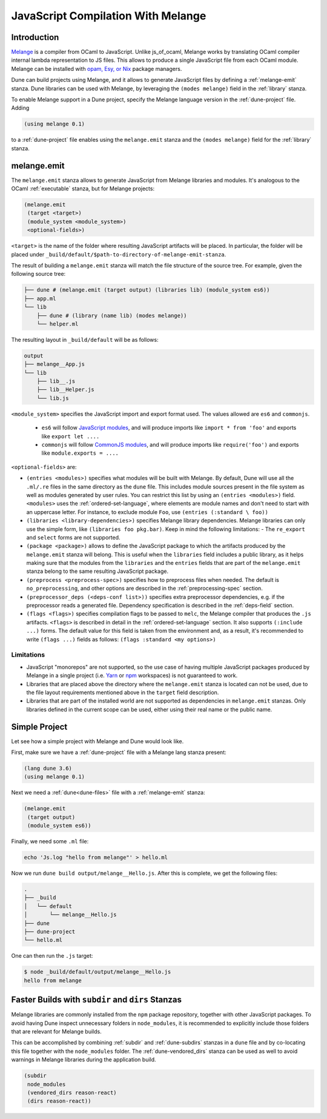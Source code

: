 .. _melange_main:

***********************************
JavaScript Compilation With Melange
***********************************

Introduction
------------

`Melange <https://github.com/melange-re/melange>`_ is a compiler from OCaml to
JavaScript. Unlike js_of_ocaml, Melange works by translating OCaml compiler
internal lambda representation to JS files. This allows to produce a single
JavaScript file from each OCaml module. Melange can be installed with
`opam, Esy, or Nix <https://github.com/melange-re/melange#installation>`_
package managers.

Dune can build projects using Melange, and it allows to generate JavaScript
files by defining a :ref:`melange-emit` stanza. Dune libraries can be used
with Melange, by leveraging the ``(modes melange)`` field in the :ref:`library`
stanza.

To enable Melange support in a Dune project, specify the Melange language
version in the :ref:`dune-project` file. Adding

.. code:: scheme

    (using melange 0.1)

to a :ref:`dune-project` file enables using the ``melange.emit`` stanza and the
``(modes melange)`` field for the :ref:`library` stanza.

.. _melange-emit:

melange.emit
------------

The ``melange.emit`` stanza allows to generate JavaScript from Melange libraries and
modules. It's analogous to the OCaml :ref:`executable` stanza, but for Melange
projects:

.. code:: scheme

    (melange.emit
     (target <target>)
     (module_system <module_system>)
     <optional-fields>)

``<target>`` is the name of the folder where resulting JavaScript artifacts will
be placed. In particular, the folder will be
placed under ``_build/default/$path-to-directory-of-melange-emit-stanza``.

The result of building a  ``melange.emit`` stanza will match the file structure of the source
tree. For example, given the following source tree:

.. code:: bash

    ├── dune # (melange.emit (target output) (libraries lib) (module_system es6))
    ├── app.ml
    └── lib
        ├── dune # (library (name lib) (modes melange))
        └── helper.ml

The resulting layout in ``_build/default`` will be as follows:

.. code:: bash

    output
    ├── melange__App.js
    └── lib
        ├── lib__.js
        ├── lib__Helper.js
        └── lib.js

``<module_system>`` specifies the JavaScript import and export format used. The
values allowed are ``es6`` and ``commonjs``.

  - ``es6`` will follow `JavaScript modules <https://developer.mozilla.org/en-US/docs/Web/JavaScript/Guide/Modules>`_,
    and will produce imports like ``import * from 'foo'`` and exports like
    ``export let ....``
  - ``commonjs`` will follow `CommonJS modules <https://nodejs.org/api/modules.html>`_,
    and will produce imports like ``require('foo')`` and exports like ``module.exports = ....``

``<optional-fields>`` are:

- ``(entries <modules>)`` specifies what modules will be built with Melange. By
  default, Dune will use all the ``.ml/.re`` files in the same directory as the
  ``dune`` file. This includes module sources present in the file system as well
  as modules generated by user rules. You can restrict this list by using an
  ``(entries <modules>)`` field. ``<modules>`` uses the :ref:`ordered-set-language`,
  where elements are module names and don't need to start with an uppercase
  letter. For instance, to exclude module ``Foo``, use ``(entries (:standard \
  foo))``

- ``(libraries <library-dependencies>)`` specifies Melange library dependencies.
  Melange libraries can only use the simple form, like
  ``(libraries foo pkg.bar)``. Keep in mind the following limitations:
  - The ``re_export`` and ``select`` forms are not
  supported.

- ``(package <package>)`` allows to define the JavaScript package to which the 
  artifacts produced by the ``melange.emit`` stanza will belong. This is
  useful when the ``libraries`` field includes a public library, as it helps
  making sure that the modules from the ``libraries`` and the ``entries`` fields that are part
  of the ``melange.emit`` stanza belong to the same resulting JavaScript
  package.

- ``(preprocess <preprocess-spec>)`` specifies how to preprocess files when
  needed. The default is ``no_preprocessing``, and other options are described
  in the :ref:`preprocessing-spec` section.

- ``(preprocessor_deps (<deps-conf list>))`` specifies extra preprocessor
  dependencies, e.g. if the preprocessor reads a generated file.
  Dependency specification is described in the :ref:`deps-field`
  section.

- ``(flags <flags>)`` specifies compilation flags to be passed to ``melc``, the
  Melange compiler that produces the ``.js`` artifacts.
  ``<flags>`` is described in detail in the :ref:`ordered-set-language` section. It also supports
  ``(:include ...)`` forms. The default value for this field is taken from the environment and,
  as a result, it's recommended to write ``(flags ...)`` fields as
  follows: ``(flags :standard <my options>)``

Limitations
===========

- JavaScript "monorepos" are not supported, so the use case of having multiple
  JavaScript packages produced by Melange in a single project (i.e.
  `Yarn <https://classic.yarnpkg.com/blog/2017/08/02/introducing-workspaces/>`_
  or `npm <https://docs.npmjs.com/cli/v7/using-npm/workspaces>`_ workspaces) is
  not guaranteed to work.

- Libraries that are placed above the directory where the ``melange.emit``
  stanza is located can not be used, due to the file layout requirements
  mentioned above in the ``target`` field description.

- Libraries that are part of the installed world are not supported as
  dependencies in ``melange.emit`` stanzas. Only libraries defined in the
  current scope can be used, either using their real name or the public name.

Simple Project
--------------

Let see how a simple project with Melange and Dune would look like.

First, make sure we have a :ref:`dune-project` file with a Melange lang stanza
present:

.. code:: scheme

  (lang dune 3.6)
  (using melange 0.1)

Next we need a :ref:`dune<dune-files>` file with a :ref:`melange-emit` stanza:

.. code:: scheme

  (melange.emit
   (target output)
   (module_system es6))

Finally, we need some ``.ml`` file:

.. code:: bash

  echo 'Js.log "hello from melange"' > hello.ml

Now we run ``dune build output/melange__Hello.js``. After this is complete, we
get the following files:

.. code::

  .
  ├── _build
  │   └── default
  │       └── melange__Hello.js
  ├── dune
  ├── dune-project
  └── hello.ml

One can then run the ``.js`` target:

.. code:: bash

   $ node _build/default/output/melange__Hello.js
   hello from melange

Faster Builds with ``subdir`` and ``dirs`` Stanzas
--------------------------------------------------

Melange libraries are commonly installed from the ``npm`` package repository,
together with other JavaScript packages. To avoid having Dune inspect
unnecessary folders in ``node_modules``, it is recommended to explicitly
include those folders that are relevant for Melange builds.

This can be accomplished by combining :ref:`subdir` and :ref:`dune-subdirs`
stanzas in a ``dune`` file and by co-locating this file together with the
``node_modules`` folder. The :ref:`dune-vendored_dirs` stanza can be used as
well to avoid warnings in Melange libraries during the application build.

.. code:: scheme

  (subdir
   node_modules
   (vendored_dirs reason-react)
   (dirs reason-react))
